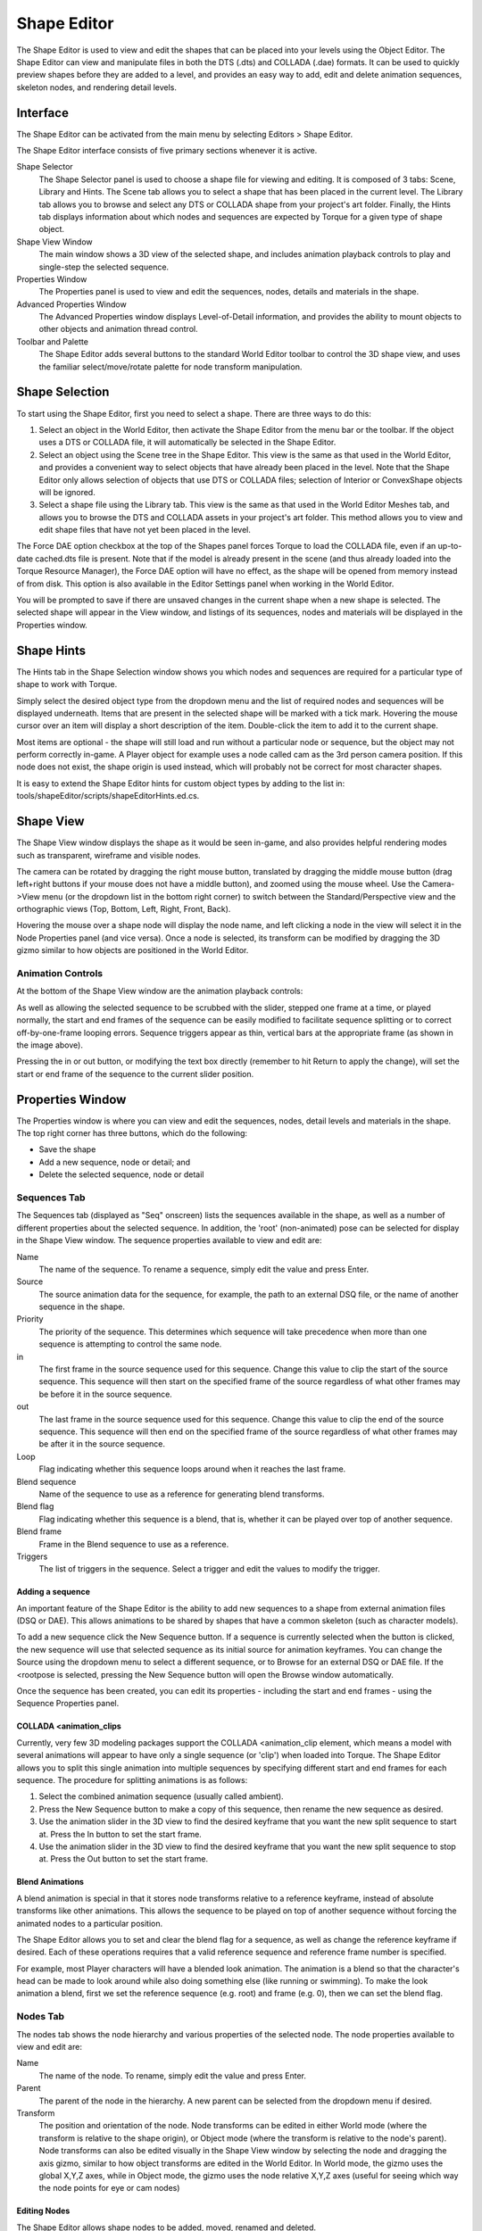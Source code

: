 Shape Editor
============

The Shape Editor is used to view and edit the shapes that can be placed into your levels using the Object Editor. The Shape Editor can view and manipulate files in both the DTS (.dts) and COLLADA (.dae) formats. It can be used to quickly preview shapes before they are added to a level, and provides an easy way to add, edit and delete animation sequences, skeleton nodes, and rendering detail levels.

Interface
---------

The Shape Editor can be activated from the main menu by selecting Editors > Shape Editor.

.. image:: shapeeditor/shape_editor.png

The Shape Editor interface consists of five primary sections whenever it is active.

Shape Selector
	The Shape Selector panel is used to choose a shape file for viewing and editing. It is composed of 3 tabs: Scene, Library and Hints. The Scene tab allows you to select a shape that has been placed in the current level. The Library tab allows you to browse and select any DTS or COLLADA shape from your project's art folder. Finally, the Hints tab displays information about which nodes and sequences are expected by Torque for a given type of shape object.

Shape View Window
	The main window shows a 3D view of the selected shape, and includes animation playback controls to play and single-step the selected sequence.

Properties Window
	The Properties panel is used to view and edit the sequences, nodes, details and materials in the shape.

Advanced Properties Window
	The Advanced Properties window displays Level-of-Detail information, and provides the ability to mount objects to other objects and animation thread control.

Toolbar and Palette
	The Shape Editor adds several buttons to the standard World Editor toolbar to control the 3D shape view, and uses the familiar select/move/rotate palette for node transform manipulation.

Shape Selection
---------------

To start using the Shape Editor, first you need to select a shape. There are three ways to do this:

#. Select an object in the World Editor, then activate the Shape Editor from the menu bar or the toolbar. If the object uses a DTS or COLLADA file, it will automatically be selected in the Shape Editor.
#. Select an object using the Scene tree in the Shape Editor. This view is the same as that used in the World Editor, and provides a convenient way to select objects that have already been placed in the level. Note that the Shape Editor only allows selection of objects that use DTS or COLLADA files; selection of Interior or ConvexShape objects will be ignored.
#. Select a shape file using the Library tab. This view is the same as that used in the World Editor Meshes tab, and allows you to browse the DTS and COLLADA assets in your project's art folder. This method allows you to view and edit shape files that have not yet been placed in the level.

The Force DAE option checkbox at the top of the Shapes panel forces Torque to load the COLLADA file, even if an up-to-date cached.dts file is present. Note that if the model is already present in the scene (and thus already loaded into the Torque Resource Manager), the Force DAE option will have no effect, as the shape will be opened from memory instead of from disk. This option is also available in the Editor Settings panel when working in the World Editor.

You will be prompted to save if there are unsaved changes in the current shape when a new shape is selected. The selected shape will appear in the View window, and listings of its sequences, nodes and materials will be displayed in the Properties window.

Shape Hints
-----------

The Hints tab in the Shape Selection window shows you which nodes and sequences are required for a particular type of shape to work with Torque.
 
Simply select the desired object type from the dropdown menu and the list of required nodes and sequences will be displayed underneath. Items that are present in the selected shape will be marked with a tick mark. Hovering the mouse cursor over an item will display a short description of the item. Double-click the item to add it to the current shape.

Most items are optional - the shape will still load and run without a particular node or sequence, but the object may not perform correctly in-game. A Player object for example uses a node called cam as the 3rd person camera position. If this node does not exist, the shape origin is used instead, which will probably not be correct for most character shapes.

It is easy to extend the Shape Editor hints for custom object types by adding to the list in: tools/shapeEditor/scripts/shapeEditorHints.ed.cs.

Shape View
----------

The Shape View window displays the shape as it would be seen in-game, and also provides helpful rendering modes such as transparent, wireframe and visible nodes.

.. image:: shapeeditor/shape_view.png

The camera can be rotated by dragging the right mouse button, translated by dragging the middle mouse button (drag left+right buttons if your mouse does not have a middle button), and zoomed using the mouse wheel. Use the Camera->View menu (or the dropdown list in the bottom right corner) to switch between the Standard/Perspective view and the orthographic views (Top, Bottom, Left, Right, Front, Back).

Hovering the mouse over a shape node will display the node name, and left clicking a node in the view will select it in the Node Properties panel (and vice versa). Once a node is selected, its transform can be modified by dragging the 3D gizmo similar to how objects are positioned in the World Editor.

Animation Controls
~~~~~~~~~~~~~~~~~~

At the bottom of the Shape View window are the animation playback controls:

.. image:: shapeeditor/animation_controls.png

As well as allowing the selected sequence to be scrubbed with the slider, stepped one frame at a time, or played normally, the start and end frames of the sequence can be easily modified to facilitate sequence splitting or to correct off-by-one-frame looping errors. Sequence triggers appear as thin, vertical bars at the appropriate frame (as shown in the image above).

Pressing the in or out button, or modifying the text box directly (remember to hit Return to apply the change), will set the start or end frame of the sequence to the current slider position.

Properties Window
-----------------

The Properties window is where you can view and edit the sequences, nodes, detail levels and materials in the shape. The top right corner has three buttons, which do the following:

* Save the shape
* Add a new sequence, node or detail; and
* Delete the selected sequence, node or detail

Sequences Tab
~~~~~~~~~~~~~

The Sequences tab (displayed as "Seq" onscreen) lists the sequences available in the shape, as well as a number of different properties about the selected sequence. In addition, the 'root' (non-animated) pose can be selected for display in the Shape View window. The sequence properties available to view and edit are:

Name
	The name of the sequence. To rename a sequence, simply edit the value and press Enter.

Source
	The source animation data for the sequence, for example, the path to an external DSQ file, or the name of another sequence in the shape.

Priority
	The priority of the sequence. This determines which sequence will take precedence when more than one sequence is attempting to control the same node.

in
	The first frame in the source sequence used for this sequence. Change this value to clip the start of the source sequence. This sequence will then start on the specified frame of the source regardless of what other frames may be before it in the source sequence.

out
	The last frame in the source sequence used for this sequence. Change this value to clip the end of the source sequence. This sequence will then end on the specified frame of the source regardless of what other frames may be after it in the source sequence.

Loop
	Flag indicating whether this sequence loops around when it reaches the last frame.

Blend sequence
	Name of the sequence to use as a reference for generating blend transforms.

Blend flag
	Flag indicating whether this sequence is a blend, that is, whether it can be played over top of another sequence.

Blend frame
	Frame in the Blend sequence to use as a reference.

Triggers
	The list of triggers in the sequence. Select a trigger and edit the values to modify the trigger.

Adding a sequence
+++++++++++++++++

An important feature of the Shape Editor is the ability to add new sequences to a shape from external animation files (DSQ or DAE). This allows animations to be shared by shapes that have a common skeleton (such as character models).

To add a new sequence click the New Sequence button. If a sequence is currently selected when the button is clicked, the new sequence will use that selected sequence as its initial source for animation keyframes. You can change the Source using the dropdown menu to select a different sequence, or to Browse for an external DSQ or DAE file. If the <rootpose is selected, pressing the New Sequence button will open the Browse window automatically.

Once the sequence has been created, you can edit its properties - including the start and end frames - using the Sequence Properties panel.

COLLADA <animation_clips
++++++++++++++++++++++++

Currently, very few 3D modeling packages support the COLLADA <animation_clip element, which means a model with several animations will appear to have only a single sequence (or 'clip') when loaded into Torque. The Shape Editor allows you to split this single animation into multiple sequences by specifying different start and end frames for each sequence. The procedure for splitting animations is as follows:

#. Select the combined animation sequence (usually called ambient).
#. Press the New Sequence  button to make a copy of this sequence, then rename the new sequence as desired.
#. Use the animation slider in the 3D view to find the desired keyframe that you want the new split sequence to start at. Press the In button to set the start frame.
#. Use the animation slider in the 3D view to find the desired keyframe that you want the new split sequence to stop at. Press the Out button to set the start frame.

Blend Animations
++++++++++++++++

A blend animation is special in that it stores node transforms relative to a reference keyframe, instead of absolute transforms like other animations. This allows the sequence to be played on top of another sequence without forcing the animated nodes to a particular position.

The Shape Editor allows you to set and clear the blend flag for a sequence, as well as change the reference keyframe if desired. Each of these operations requires that a valid reference sequence and reference frame number is specified.

For example, most Player characters will have a blended look animation. The animation is a blend so that the character's head can be made to look around while also doing something else (like running or swimming). To make the look animation a blend, first we set the reference sequence (e.g. root) and frame (e.g. 0), then we can set the blend flag.

Nodes Tab
~~~~~~~~~

The nodes tab shows the node hierarchy and various properties of the selected node. The node properties available to view and edit are:

Name
	The name of the node. To rename, simply edit the value and press Enter.

Parent
	The parent of the node in the hierarchy. A new parent can be selected from the dropdown menu if desired.

Transform
	The position and orientation of the node. Node transforms can be edited in either World mode (where the transform is relative to the shape origin), or Object mode (where the transform is relative to the node's parent). Node transforms can also be edited visually in the Shape View window by selecting the node and dragging the axis gizmo, similar to how object transforms are edited in the World Editor. In World mode, the gizmo uses the global X,Y,Z axes, while in Object mode, the gizmo uses the node relative X,Y,Z axes (useful for seeing which way the node points for eye or cam nodes)

Editing Nodes
+++++++++++++

The Shape Editor allows shape nodes to be added, moved, renamed and deleted.

To add a node, simply press the New Node  button in the top right corner of the Properties panel. If a node is currently selected, it will automatically be used as the initial parent for the new node. A new parent node can be selected using the dropdown menu. Renaming the node is as simple as typing a new name in the edit box and pressing Enter to apply the change.

There are two ways to edit node transforms: The first way is to manually edit the position and rotation values in the Node Property panel. This method is most useful when trying to set an explicit value. For example, you may require that a node be offset by exactly 2 units in the X direction from its parent node. Node transforms can be specified as either relative-to-parent (Object mode) or relative-to-origin (World mode).

The second way to edit node transforms is in the 3D Shape View. Simply select the desired node in the 3D view or in the node tree then drag the axis gizmo to the correct position and orientation.

.. image:: shapeeditor/edit_node_transforms.png

It should be noted that the Shape Editor tool is not intended as a replacement for a fully-functional 3D modeling application, and as such, it only allows the non-animated transforms of the shape nodes to be edited. That is, the node transforms when the shape is in the root pose. You cannot use the Shape Editor tool to define new animation keyframes. For this reason, it is recommended to edit node transforms only when the <rootpose is selected in the Sequence Properties list. Node transforms can be edited when any sequence is selected, but the results may not be as expected, since animated parent nodes will affect the node transform as seen in the Shape View.

To delete a node, simply select it in the 3D Shape View or the node tree and press the Delete  button in the top right corner of the Properties panel. Note that deleting a node will also delete all of its children.

Detail Tab
~~~~~~~~~~

The Detail tab of the Properties pane lists the detail levels and associated geometry (meshes) in the shape, as well as allowing certain properties to be edited.

If the Levels checkbox is checked on the Details tab in the Advanced Properties window, then selecting a mesh or detail level in the tree will switch to that detail level in the 3D view. The bounding box for the selected object can be displayed using the Toggle Bounding Box   button on the toolbar. To view all collision geometry (as wireframe) no matter which detail level is selected, use the Toggle Collision Mesh  button on the toolbar.

Name (top-left field in Detail/Object Properties section)
	The name of the mesh or detail level. Note that an object may contain multiple level-of-detail meshes. Changing the object name will change the name of all meshes for that object.

Size (top-right field in Detail/Object Properties section)
	The pixel size of the mesh or detail level. Changing the size for a mesh will move it from one detail level to another (creating a new detail level if required). Changing the size of a detail level will change the size for all meshes in that detail.

Billboarding
	Allows a mesh to be set as a billboard.

Object Node
	The name of the node this object is attached to. Changing this value will change the node for all level-of-detail meshes of the object.

Import Shape into...
	Import geometry from another shape file. See Importing Geometry for more details.

Re-compute bounds
	Recalculate the shape bounding box using the current pose and detail level.

The Shape Editor also allows meshes to be hidden inside the 3D view (equivalent to the ShapeBase::setMeshHidden script method). Simply right-click a mesh in the detail tree to toggle the hidden state. Note that all detail-level meshes for that object share the same hidden state, so hiding the Head 2 mesh will also hide any other meshes for the Head object.

Importing Geometry
++++++++++++++++++

The Shape Editor allows you to import geometry from another DAE or DTS file into the current shape via the "Import Shape into..." button. Geometry in the external file may be added to the currently selected detail level or to a new, automatically created detail level. The size of the new detail level can be edited after the geometry has been added.

The dropdown to the right of the "Import Shape into…" button has two options:

1. The current detail option is useful when combining separate files that you want to be rendered at the same detail level. For example, if a player character was split into body part models as follows::

	player_torso.dts
	player_head.dts
	player_left_arm.dts
	player_right_arm.dts
	player_left_leg.dts
	player_right_leg.dts

To combine the models, open player_torso.dts in the Shape Editor, switch to the Details tab then Import each of the other files into the current detail. When the shape is rendered, all body parts will be rendered together.

::

	+-base01
  		+-start01
		    +-Torso                   Object Torso with details: 2
		    +-Head                    Object Head with details: 2
		    +-LeftArm                 Object LeftArm with details: 2
		    +-RightArm                Object RightArm with details: 2
		    +-LeftLeg                 Object LeftLeg with details: 2
		    +-RightLeg                Object RightLeg with details: 2

2. The new detail option is useful when combining separate files that represent different detail levels of the same shape. For example, a vehicle model may have the following detail level files::
		
	truck_lod400.dts
	truck_lod200.dts
	truck_lod60.dts
	truck_col_lod-1.dts

To combine the models, open truck_lod400.dts in the Shape Editor, switch to the Details tab then Import each of the other files into new detail levels. The single truck object now has 3 visible detail levels (at pixel sizes 400, 200 and 60), and a single, invisible collision detail level (size -1).

::

	+-base01
	  +-start01
	    +-Truck                   Object Truck with details: 400 200 60
	    +-Collision               Object Collision with details: -1

Note that when the new detail option is selected, the Shape Editor examines the filename of the imported model to determine the detail size. If the filename ends in "_LODX" (where X is a number), the new detail level will be created with size X. The detail level size can be changed after import if needed.

Materials Tab
~~~~~~~~~~~~~

The Materials tab (labelled as "Mat" in the window) shows the materials specified in the shape, as well as the Material each one is mapped to.

Selecting a material while the Highlight selected Material option is set will highlight all of the primitives that use the material in the shape view. Pressing Edit the selected Material will open the Material Editor dialog, allowing you to modify the Material properties and view the results in real-time in the Shape Editor view window. Hit the Back to Previous Editor  button in the upper-left corner of the Material Properties pane to return to the Shape Editor. Do not forget to save any changes you make before returning to the Shape Editor.

Advanced Properties Window
--------------------------

The Advanced Properties Window allows you to further change the settings of the model loaded in the shape editor.

Details Tab
~~~~~~~~~~~

The detail size and mesh characteristics for each LOD need to be carefully determined in order to reduce the visual artifacts associated with switching and rendering detail levels. The Details Tab of the Advanced Properties window provides a convenient way to view and edit detail levels without having to re-export the model. It also allows non-rendered collision and LOS-collision detail levels to be visualised. The detail level properties available to view and edit are: 

Levels
	When set, the current detail level is selected by moving the slider. When unset, the current detail level is selected based on the camera distance, in the same way as LOD is handled in-game.

Current DL
	The index of the currently selected detail level is shown to the right of the slider track.

Polys
	The number of polygons (triangles) in the current detail level.

Size
	The size (in pixels) above which the current detail level will be selected. This value can be edited to change the size of the current detail level (remember to press Return after editing the value to apply the change).

Pixels
	The current size (in pixels) of the shape. This value is an approximation based on the shape bounding box, viewport height, and camera distance.

Distance
	The distance from the shape origin to the camera.

Materials
	The number of different materials used by all meshes at the current detail level.

Bones
	The number of bones used by all skinned meshes at the current detail level. Non-skinned meshes will display 0 for this value.

Primitives
	The total number of primitives (triangle lists, strips or fans) in all meshes at the current detail level. This is the minimum number of draw calls that will be executed for this detail level.

Weights
	The number of vertex weights used by all skinned meshes at the current detail level. Non-skinned meshes will display 0 for this value.

Col Meshes
	The total number of collision meshes in this shape.

Col Polys
	The total number of polygons (triangles) in all collision meshes in this shape.

The Details Tab of the Advanced Properties window allows imposter detail levels to be added and edited. Imposters are a series of snapshots of the object from various camera angles which are rendered instead of the object when this detail level is selected. An imposter detail level is usually the last visible detail level (smallest positive size value).

Mounting Tab
~~~~~~~~~~~~

The Mounting Tab of the Advanced Properties window allows you to attach other models to the main shape to visualise how they would look in-game, or to fine tune the position and rotation of mount nodes. When a model is mounted, it inherits the position and rotation of the node it is mounted to and will animate along with it. Press the Mount New Shape   or Delete Mounted Shape  buttons to add or remove mounted models respectively. The following properties of the selected mount can be modified:

Shape
	DTS or DAE model file to mount.

Node
	Node (on the main shape) to mount to. Only nodes that follow the mountX and hubX naming conventions will appear here.

Type
	* Object: Mount the model as a SceneObject. The model's origin is attached to the selected mount node. This is equivalent to mounting the object using the following script call::

		%obj.mountObject(%obj2, 0);

	* Image: Mount the model as a ShapeBaseImage. The model's mountPoint node (or origin if not present) is attached to the selected mount node. This is equivalent to mounting the object using the following script call:>

		%obj.mountImage(%image, 0);

	* Wheel: Mount the model as a WheeledVehicle tire. The mounted shape's origin is attached to the selected mount node, and it is rotated to face the right way (whether on the left or right side of the vehicle). This is equivalent to mounting the object using the following script call::

		%car.setWheelTire(0, %tire);

Sequence
	Select a sequence for the mounted shape to play. Playback can be controlled using the slider and play/pause button to the right of the sequence dropdown box.

Threads Tab
~~~~~~~~~~~

The Threads Tab of the Advanced Properties window allows you to set up threads to play multiple sequences simultaneously, and to view transitions between sequences. A set of animation sequence playback controls that mirror the main animation controls are provided as a convenience so you don't have to mouse too far to test out a new thread. The mini-timeline slider is also used to indicate sequence transition information.

Thread
	The index of the thread. Press the Add New Thread   or Delete Selected Thread  buttons to add or remove threads respectively. If the shape contains any sequences, there will always be at least one thread (index 0) defined.

Sequence
	Select the sequence for this thread to play. Changing the selected sequence while the thread is playing (and transitions are enabled) will cause a transition to the new sequence.

Transition flag
	If enabled, changing the selected sequence for the thread will cause a transition from the current pose to the target pose. During the transition period, node transforms are smoothly interpolated towards the target pose. If transitions are disabled, changing the selected sequence for the thread will switch node transforms to the new sequence immediately.

Transition lasts
	Transition duration in seconds. The default for Torque 3D is 0.5.

Transition to
	Selects the start frame in the target sequence; the target sequence begins playing from this point. When slider position is selected the target sequence will play from wherever the mini-timeline slider has been set. Torque 3D defaults to having the new sequence start at position 0.0 so it is likely that you'll want to keep the mini-timeline slider all the way to the left when in this mode. When synched position is selected, the new sequence will start playing at the same position along the timeline as the currently playing sequence. While in this mode, the mini-timeline slider will change from yellow to red during the transition period.

Target anim
	Controls whether the target sequence plays during the transition period. When plays during transition is selected the target sequence will play during the transition; node transforms will be interpolated towards the changing target pose. When pauses during transition is selected the target sequence will not play during the transition, but will start once the transition has ended. Node transforms will be interpolated towards the initial target sequence frame.

Collision Tab
~~~~~~~~~~~~~

The Shape Editor can auto-fit geometry to a part or the whole of the shape for use in collision checking. Each time the settings are changed, the geometry in detail size -1 is replaced with the new auto-fit geometry. The node Col-1 (and any child nodes) may also be modified.

Fit Type
	The type of mesh to auto-fit for this collision detail (see table below for details).

Fit Target
	The geometry used to generate the auto-fit mesh. The target is either 'Bounds' (fit to the whole shape) or one of the shape sub-objects.

Max Depth
	For convex hull auto-fit meshes, this specifies the maximum decomposition recursion depth. Increase this value to increase the number of potential hulls generated.

Merge %
	For convex hull auto-fit meshes, this specifies the volume percentage used to merge hulls together. Increase this value to make merging less likely, and thus increase the number of final hulls.

Concavity %
	For convex hull auto-fit meshes, this specifies the volume percentage used to detect concavity. Decrease this value to be more sensitive to concavity (and thus more likely to split a mesh).

Max Verts
	For convex hull auto-fit meshes, this specifies the maximum number of vertices per hull. Increase this value to produce more complex (and CPU expensive) hulls.

Box %
	For convex hull auto-fit meshes, this specifies the maximum volume error below which a hull may be converted to a box. Increase this value to allow more hulls to be converted to boxes.

Sphere %
	For convex hull auto-fit meshes, this specifies the maximum volume error below which a hull may be converted to a sphere. Increase this value to allow more hulls to be converted to spheres.

Capsule %
	For convex hull auto-fit meshes, this specifies the maximum volume error below which a hull may be converted to a capsule. Increase this value to allow more hulls to be converted to capsules.

Update Hulls
	Re-compute convex hulls using the current parameters.

Revert Changes
	Revert convex hull parameters to the values used for the most recent hull update.

The following types of geometry can be generated. The Box, Sphere and Capsule types are generally the most CPU efficient, and are converted to true collision primitives when the shape is loaded. The other types are treated as convex triangular meshes - the more triangles, the more expensive it is to test for collision against the mesh.

===========  ==================================================================================
Type	     Desciption
Box	         Minimum extent object aligned box
Sphere	     Minimum radius sphere that encloses the target
Capsule	     Minimum radius/height capsule that encloses the target
10-DOP	     Axis-aligned box with four edges bevelled; you can choose X, Y or Z aligned edges
18-DOP	     Axis-aligned box with all edges bevelled
26-DOP	     Axis-aligned box with all edges and corners bevelled
Convex Hull	 Set of convex hulls
===========  ==================================================================================

The k-DOP (K Discrete Oriented Polytope) types push 'k' axis-aligned planes as close to the mesh as possible, then form a convex hull from the resulting points as shown below.

.. image:: shapeeditor/autofit_meshes.png

The Convex Hull fit type performs a convex decomposition of the target geometry to generate a set of convex hulls. The basic algorithm is described here. For each hull that is produced, the hull volume is compared to the volume of a box, sphere and capsule that would enclose the hull. The hull is replaced with the primitive type that is closest in volume to the hull with volume % difference less than Box, Sphere or Capsule % respectively. If none of the primitive volumes are less than their respective error setting, the hull will be retained as a triangular mesh.

Shape Editor Settings
---------------------

The Shape Editor settings dialog can be accessed from the main menu by selecting Edit Editor Settings, and allows the appearance of the editor to be customized. These settings are persistent and will be automatically saved and restored between sessions.

Saving Changes
--------------

The Shape Editor does not modify the DTS or COLLADA asset file directly. Instead, changes made in the editor are saved to a TSShapeConstructor object in a separate TorqueScript file. This file is automatically read by Torque before the asset is loaded, meaning you can safely re-export the DTS or COLLADA model without overwriting changes made in the Shape Editor tool. The change set will be re-applied to the shape when it is next loaded by Torque.

If needed, you can also re-edit the generated TSShapeConstructor object, either manually with a text editor, or by using the Shape Editor tool again.

To save changes to the current shape, simply press the save button  in the top right corner of the Properties window. The script filename is the same as the DTS or COLLADA asset filename, only with a .cs extension. For example, saving changes to ForgeSoldier.dts would save to the file ForgeSoldier.cs in the same folder.

The Shape Editor TSShapeConstructor object may also be accessed directly from the console. For example:

* Dump the shape hierarchy to the console (handy for debugging shape issues)::

	ShapeEditor.shape.dumpShape();

* Save the modified shape to DTS (instead of saving the change-set to a TSShapeConstructor script)::

	ShapeEditor.shape.saveShape("myShape.dts");

* Set ground transform information (not yet available in Shape Editor UI)::

	ShapeEditor.shape.setSequenceGroundSpeed("run", "0 4 0", "0 0 0");
